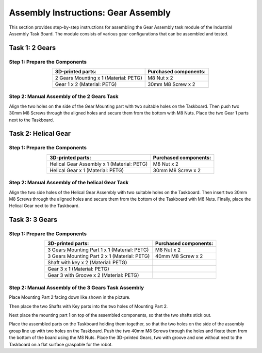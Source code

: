 Assembly Instructions: Gear Assembly
====================================

This section provides step-by-step instructions for assembling the Gear Assembly task module of the Industrial Assembly Task Board. 
The module consists of various gear configurations that can be assembled and tested.

.. image:: images/gear_assembly_taskboard.png
    :alt: Gear Assembly Task Module
    :align: center
    :width: 400px


Task 1: 2 Gears
---------------

Step 1: Prepare the Components
^^^^^^^^^^^^^^^^^^^^^^^^^^^^^^

.. list-table::
    :header-rows: 1
    :align: center

    * - 3D-printed parts:
      - Purchased components:
    * - 2 Gears Mounting x 1 (Material: PETG)
      - M8 Nut x 2
    * - Gear 1 x 2 (Material: PETG)
      - 30mm M8 Screw x 2

Step 2: Manual Assembly of the 2 Gears Task
^^^^^^^^^^^^^^^^^^^^^^^^^^^^^^^^^^^^^^^^^^^

Align the two holes on the side of the Gear Mounting part with two suitable holes on the Taskboard. Then push two 30mm M8 Screws through the aligned holes and secure them from the bottom with M8 Nuts.
Place the two Gear 1 parts next to the Taskboard.

Task 2: Helical Gear
--------------------

Step 1: Prepare the Components
^^^^^^^^^^^^^^^^^^^^^^^^^^^^^^

.. list-table::
    :header-rows: 1
    :align: center

    * - 3D-printed parts:
      - Purchased components:
    * - Helical Gear Assembly x 1 (Material: PETG)
      - M8 Nut x 2
    * - Helical Gear x 1 (Material: PETG)
      - 30mm M8 Screw x 2


Step 2: Manual Assembly of the helical Gear Task
^^^^^^^^^^^^^^^^^^^^^^^^^^^^^^^^^^^^^^^^^^^^^^^^

Align the two side holes of the Helical Gear Assembly with two suitable holes on the Taskboard. Then insert two 30mm M8 Screws through the aligned holes and secure them from the bottom of the Taskboard with M8 Nuts.
Finally, place the Helical Gear next to the Taskboard.

Task 3: 3 Gears
---------------

Step 1: Prepare the Components
^^^^^^^^^^^^^^^^^^^^^^^^^^^^^^

.. list-table::
    :header-rows: 1
    :align: center

    * - 3D-printed parts:
      - Purchased components:
    * - 3 Gears Mounting Part 1 x 1 (Material: PETG)
      - M8 Nut x 2
    * - 3 Gears Mounting Part 2 x 1 (Material: PETG)
      - 40mm M8 Screw x 2
    * - Shaft with key x 2 (Material: PETG)
      - 
    * - Gear 3 x 1 (Material: PETG)
      - 
    * - Gear 3 with Groove x 2 (Material: PETG)
      - 


Step 2: Manual Assembly of the 3 Gears Task Assembly
^^^^^^^^^^^^^^^^^^^^^^^^^^^^^^^^^^^^^^^^^^^^^^^^^^^^

Place Mounting Part 2 facing down like shown in the picture.

Then place the two Shafts with Key parts into the two holes of Mounting Part 2.

.. image:: images/3_gears_mounting_part_2.png
    :alt: 3 Gears Mounting Part 2
    :align: center
    :width: 400px

Next place the mounting part 1 on top of the assembled components, so that the two shafts stick out.

.. image:: images/3_gears_mounting_part_1.png
    :alt: 3 Gears Mounting Part 1
    :align: center
    :width: 400px


Place the assembled parts on the Taskboard holding them together, so that the two holes on the side of the assembly group line up with two holes on the Taskboard. Push the two 40mm M8 Screws through the holes and fixate them from the bottom of the board using the M8 Nuts.
Place the 3D-printed Gears, two with groove and one without next to the Taskboard on a flat surface graspable for the robot.
